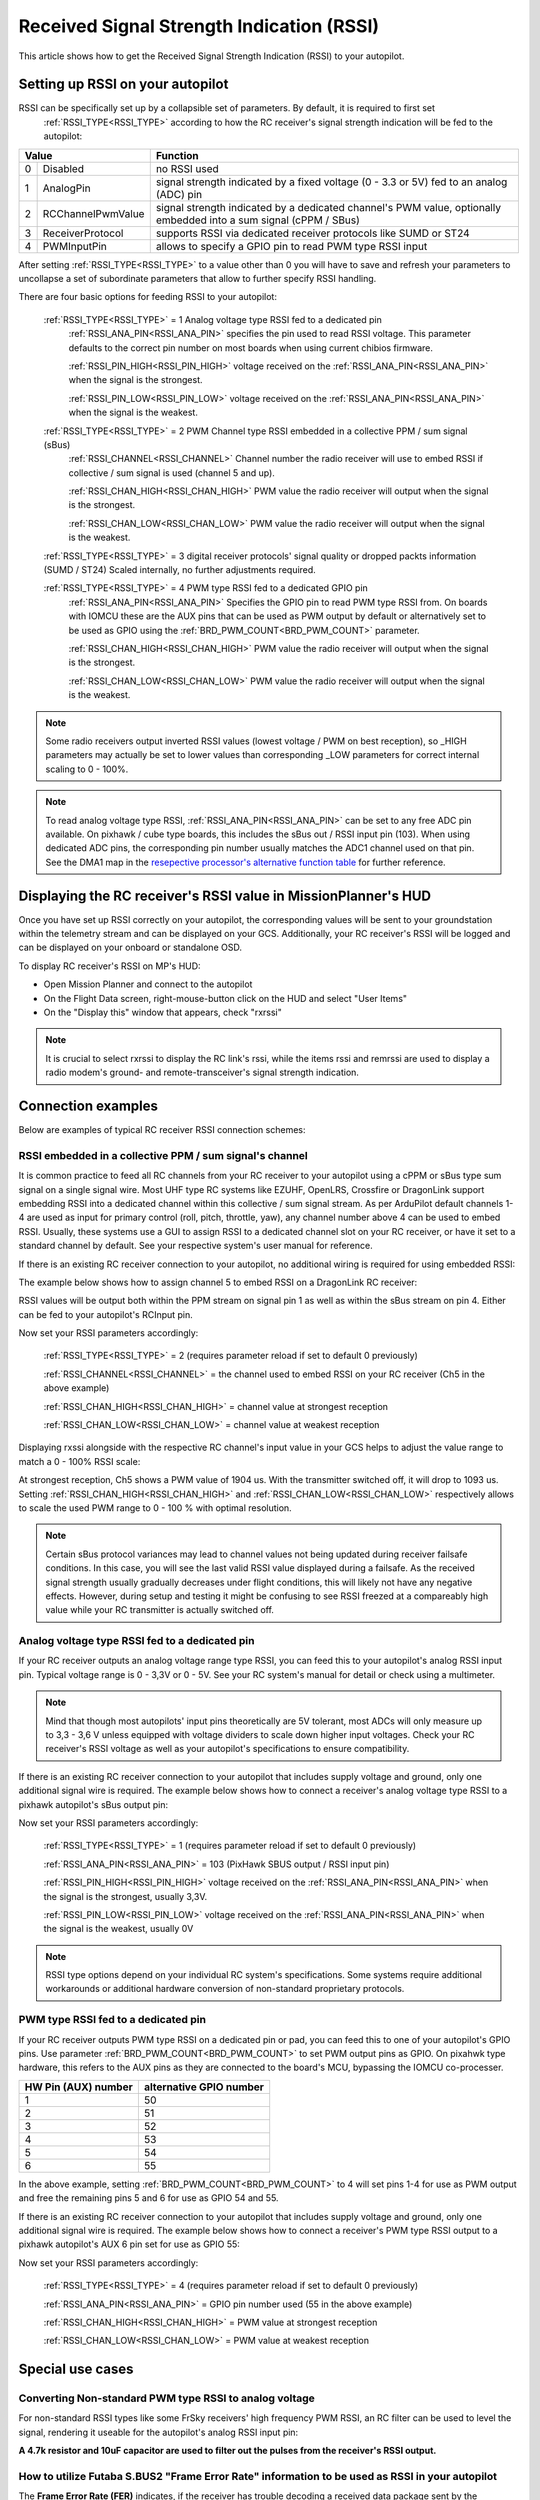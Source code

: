 .. _common-rssi-received-signal-strength-indication:

==========================================
Received Signal Strength Indication (RSSI)
==========================================

This article shows how to get the Received Signal Strength Indication
(RSSI) to your autopilot.

.. image:: ../../../images/mp_hud_rssi.jpg
    :target: ../_images/mp_hud_rssi.jpg
    :width: 400px

Setting up RSSI on your autopilot
=================================

RSSI can be specifically set up by a collapsible set of parameters. By default, it is required to first set 
 :ref:`RSSI_TYPE<RSSI_TYPE>`  according to how the RC receiver's signal strength indication will be fed to the autopilot:

+---+--------------------+---------------------------------------------------------------------------------------------+
| Value                  | Function                                                                                    |
+===+====================+=============================================================================================+
| 0 | Disabled           | no RSSI used                                                                                |
+---+--------------------+---------------------------------------------------------------------------------------------+
| 1 | AnalogPin          | signal strength indicated by a fixed voltage (0 - 3.3 or 5V) fed to an analog (ADC) pin     |
+---+--------------------+---------------------------------------------------------------------------------------------+
| 2 | RCChannelPwmValue  | signal strength indicated by a dedicated channel's PWM value,                               |
|   |                    | optionally embedded into a sum signal (cPPM / SBus)                                         |
+---+--------------------+---------------------------------------------------------------------------------------------+
| 3 | ReceiverProtocol   | supports RSSI via dedicated receiver protocols like SUMD or ST24                            |
+---+--------------------+---------------------------------------------------------------------------------------------+
| 4 | PWMInputPin        | allows to specify a GPIO pin to read PWM type RSSI input                                    |
+---+--------------------+---------------------------------------------------------------------------------------------+


After setting :ref:`RSSI_TYPE<RSSI_TYPE>` to a value other than 0 you will have to save and refresh your parameters to uncollapse a set of subordinate parameters that allow to further specify RSSI handling. 

There are four basic options for feeding RSSI to your autopilot:

 :ref:`RSSI_TYPE<RSSI_TYPE>` = 1  Analog voltage type RSSI fed to a dedicated pin
  :ref:`RSSI_ANA_PIN<RSSI_ANA_PIN>`  specifies the pin used to read RSSI voltage. This parameter defaults to the correct pin number on most boards when using current chibios firmware.
 
  :ref:`RSSI_PIN_HIGH<RSSI_PIN_HIGH>`  voltage received on the :ref:`RSSI_ANA_PIN<RSSI_ANA_PIN>` when the signal is the strongest. 
 
  :ref:`RSSI_PIN_LOW<RSSI_PIN_LOW>`  voltage received on the :ref:`RSSI_ANA_PIN<RSSI_ANA_PIN>` when the signal is the weakest.


 :ref:`RSSI_TYPE<RSSI_TYPE>` = 2  PWM Channel type RSSI embedded in a collective PPM / sum signal (sBus)
  :ref:`RSSI_CHANNEL<RSSI_CHANNEL>`  Channel number the radio receiver will use to embed RSSI if collective / sum signal is used (channel 5 and up).
 
  :ref:`RSSI_CHAN_HIGH<RSSI_CHAN_HIGH>`  PWM value the radio receiver will output when the signal is the strongest.
 
  :ref:`RSSI_CHAN_LOW<RSSI_CHAN_LOW>`  PWM value the radio receiver will output when the signal is the weakest.


 :ref:`RSSI_TYPE<RSSI_TYPE>` = 3  digital receiver protocols' signal quality or dropped packts information (SUMD / ST24)
 Scaled internally, no further adjustments required.
 

 :ref:`RSSI_TYPE<RSSI_TYPE>` = 4  PWM type RSSI fed to a dedicated GPIO pin
  :ref:`RSSI_ANA_PIN<RSSI_ANA_PIN>`  Specifies the GPIO pin to read PWM type RSSI from. On boards with IOMCU these are the AUX pins that can be used as PWM output by default or alternatively set to be used as GPIO using the  :ref:`BRD_PWM_COUNT<BRD_PWM_COUNT>`  parameter.
 
  :ref:`RSSI_CHAN_HIGH<RSSI_CHAN_HIGH>`  PWM value the radio receiver will output when the signal is the strongest.
 
  :ref:`RSSI_CHAN_LOW<RSSI_CHAN_LOW>`  PWM value the radio receiver will output when the signal is the weakest.


.. note::
    Some radio receivers output inverted RSSI values (lowest voltage / PWM on best reception), so _HIGH parameters may actually be set to lower values than corresponding _LOW parameters for correct internal scaling to 0 - 100%.


.. note::
    To read analog voltage type RSSI,  :ref:`RSSI_ANA_PIN<RSSI_ANA_PIN>`  can be set to any free ADC pin available. On pixhawk / cube type boards, this includes the sBus out / RSSI input pin (103). When using dedicated ADC pins, the corresponding pin number usually matches the ADC1 channel used on that pin. See the DMA1 map in the `resepective processor's alternative function table <https://github.com/ArduPilot/ardupilot/tree/master/libraries/AP_HAL_ChibiOS/hwdef/scripts>`__ for further reference.


Displaying the RC receiver's RSSI value in MissionPlanner's HUD
===============================================================

Once you have set up RSSI correctly on your autopilot, the corresponding values will be sent to your groundstation within the telemetry stream and can be displayed on your GCS. Additionally, your RC receiver's RSSI will be logged and can be displayed on your onboard or standalone OSD.

To display RC receiver's RSSI on MP's HUD:

- Open Mission Planner and connect to the autopilot
- On the Flight Data screen, right-mouse-button click on the HUD and select "User Items"
- On the "Display this" window that appears, check "rxrssi"

.. image:: ../../../images/MissionPlanner_RSSI_DisplayRxRSSI.JPG
    :target: ../_images/MissionPlanner_RSSI_DisplayRxRSSI.JPG



.. note::
    It is crucial to select  rxrssi  to display the RC link's rssi, while the items  rssi  and  remrssi  are used to display a radio modem's ground- and remote-transceiver's signal strength indication.



Connection examples
===================

Below are examples of typical RC receiver RSSI connection schemes:


RSSI embedded in a collective PPM / sum signal's channel
--------------------------------------------------------

It is common practice to feed all RC channels from your RC receiver to your autopilot using a cPPM or sBus type sum signal on a single signal wire. Most UHF type RC systems like EZUHF, OpenLRS, Crossfire or DragonLink support embedding RSSI into a dedicated channel within this collective / sum signal stream. As per ArduPilot default channels 1-4 are used as input for primary control (roll, pitch, throttle, yaw), any channel number above 4 can be used to embed RSSI. Usually, these systems use a GUI to assign RSSI to a dedicated channel slot on your RC receiver, or have it set to a standard channel by default. See your respective system's user manual for reference.

If there is an existing RC receiver connection to your autopilot, no additional wiring is required for using embedded RSSI:

.. image:: ../../../images/embed_rssi.jpg
    :target: ../_images/embed_rssi.jpg

The example below shows how to assign channel 5 to embed RSSI on a DragonLink RC receiver:

.. image:: ../../../images/DL_rssi.jpg
    :target: ../_images/DL_rssi.jpg

RSSI values will be output both within the PPM stream on signal pin 1 as well as within the sBus stream on pin 4. Either can be fed to your autopilot's RCInput pin.

Now set your RSSI parameters accordingly:

 :ref:`RSSI_TYPE<RSSI_TYPE>`  = 2 (requires parameter reload if set to default 0 previously)

 :ref:`RSSI_CHANNEL<RSSI_CHANNEL>`  = the channel used to embed RSSI on your RC receiver (Ch5 in the above example)

 :ref:`RSSI_CHAN_HIGH<RSSI_CHAN_HIGH>`  = channel value at strongest reception

 :ref:`RSSI_CHAN_LOW<RSSI_CHAN_LOW>`  = channel value at weakest reception

Displaying  rxssi  alongside with the respective RC channel's input value in your GCS helps to adjust the value range to match a 0 - 100% RSSI scale:

.. image:: ../../../images/hud_rssi_ch.jpg
    :target: ../_images/hud_rssi_ch.jpg

At strongest reception, Ch5 shows a PWM value of 1904 us. With the transmitter switched off, it will drop to 1093 us. Setting  :ref:`RSSI_CHAN_HIGH<RSSI_CHAN_HIGH>`  and  :ref:`RSSI_CHAN_LOW<RSSI_CHAN_LOW>`  respectively allows to scale the used PWM range to 0 - 100 % with optimal resolution.

.. note::
    Certain sBus protocol variances may lead to channel values not being updated during receiver failsafe conditions. In this case, you will see the last valid RSSI value displayed during a failsafe. As the received signal strength usually gradually decreases under flight conditions, this will likely not have any negative effects. However, during setup and testing it might be confusing to see RSSI freezed at a compareably high value while your RC transmitter is actually switched off.



Analog voltage type RSSI fed to a dedicated pin
-----------------------------------------------

If your RC receiver outputs an analog voltage range type RSSI, you can feed this to your autopilot's analog RSSI input pin. Typical voltage range is 0 - 3,3V or 0 - 5V. See your RC system's manual for detail or check using a multimeter.


.. note::
    Mind that though most autopilots' input pins theoretically are 5V tolerant, most ADCs will only measure up to 3,3 - 3,6 V unless equipped with voltage dividers to scale down higher input voltages. Check your RC receiver's RSSI voltage as well as your autopilot's specifications to ensure compatibility.


If there is an existing RC receiver connection to your autopilot that includes supply voltage and ground, only one additional signal wire is required. The example below shows how to connect a receiver's analog voltage type RSSI to a pixhawk autopilot's sBus output pin:

.. image:: ../../../images/volt_type_rssi.jpg
    :target: ../_images/volt_type_rssi.jpg


Now set your RSSI parameters accordingly:

 :ref:`RSSI_TYPE<RSSI_TYPE>`  = 1 (requires parameter reload if set to default 0 previously)

 :ref:`RSSI_ANA_PIN<RSSI_ANA_PIN>`  = 103 (PixHawk SBUS output / RSSI input pin)
 
 :ref:`RSSI_PIN_HIGH<RSSI_PIN_HIGH>`  voltage received on the :ref:`RSSI_ANA_PIN<RSSI_ANA_PIN>` when the signal is the strongest, usually 3,3V.
 
 :ref:`RSSI_PIN_LOW<RSSI_PIN_LOW>`  voltage received on the :ref:`RSSI_ANA_PIN<RSSI_ANA_PIN>` when the signal is the weakest, usually 0V

.. note::
    RSSI type options depend on your individual RC system's specifications. Some systems require additional workarounds or additional hardware conversion of non-standard proprietary protocols.

    

PWM type RSSI fed to a dedicated pin
------------------------------------

If your RC receiver outputs PWM type RSSI on a dedicated pin or pad, you can feed this to one of your autopilot's GPIO pins. Use parameter  :ref:`BRD_PWM_COUNT<BRD_PWM_COUNT>`  to set PWM output pins as GPIO. On pixahwk type hardware, this refers to the AUX pins as they are connected to the board's MCU, bypassing the IOMCU co-processer.

+----------------------+-------------------------+
| HW Pin (AUX) number  | alternative GPIO number |
+======================+=========================+
| 1                    | 50                      |
+----------------------+-------------------------+
| 2                    | 51                      |
+----------------------+-------------------------+
| 3                    | 52                      |
+----------------------+-------------------------+
| 4                    | 53                      |
+----------------------+-------------------------+
| 5                    | 54                      |
+----------------------+-------------------------+
| 6                    | 55                      |
+----------------------+-------------------------+

In the above example, setting  :ref:`BRD_PWM_COUNT<BRD_PWM_COUNT>`  to 4 will set pins 1-4 for use as PWM output and free the remaining pins 5 and 6 for use as GPIO 54 and 55.

If there is an existing RC receiver connection to your autopilot that includes supply voltage and ground, only one additional signal wire is required. The example below shows how to connect a receiver's PWM type RSSI output to a pixhawk autopilot's AUX 6 pin set for use as GPIO 55:

.. image:: ../../../images/PWM_type_rssi.jpg
    :target: ../_images/PWM_tpye_rssi.jpg


Now set your RSSI parameters accordingly:

 :ref:`RSSI_TYPE<RSSI_TYPE>`  = 4 (requires parameter reload if set to default 0 previously)

 :ref:`RSSI_ANA_PIN<RSSI_ANA_PIN>`  = GPIO pin number used (55 in the above example)
 
 :ref:`RSSI_CHAN_HIGH<RSSI_CHAN_HIGH>`  = PWM value at strongest reception

 :ref:`RSSI_CHAN_LOW<RSSI_CHAN_LOW>`  = PWM value at weakest reception


Special use cases
=================


Converting Non-standard PWM type RSSI to analog voltage
-------------------------------------------------------

For non-standard RSSI types like some FrSky receivers' high frequency PWM RSSI, an RC filter can be used to level the signal, rendering it useable for the autopilot's analog RSSI input pin:

**A 4.7k resistor and 10uF capacitor are used to filter out the pulses
from the receiver's RSSI output.**

.. image:: ../../../images/rssi_rc_filter.jpg
    :target: ../_images/rssi_rc_filter.jpg



How to utilize Futaba S.BUS2 "Frame Error Rate" information to be used as RSSI in your autopilot
------------------------------------------------------------------------------------------------

The **Frame Error Rate (FER)** indicates, if the receiver has trouble decoding a received data package sent by the transmitter. The value is similar to RSSI. 

The FER information is implemented within the **Futaba S.BUS2** datastream. It is not transmitted as a continuous value, but is sent in 25% resolution.

How to setup the Hardware
-------------------------

To extract the FER from the **Futaba S.BUS2** datastream, a `S.BUS2 to Analog DC voltage converter <http://shop.tje.dk/catalog/product_info.php?products_id=43>`__ can be used.

A basic setup using a **Futaba R7008SB** receiver and an additional S.BUS2 GPS Multi Sensor is shown in the image below. A similar setup should work using a **Futaba R7003SB** receiver.
   
   
.. note::

   To enable **S.Bus and S.Bus2 protocol** on your Futaba receiver, you have to set your **R7008SB** receiver to **"Mode B"** or **"Mode C"** and your **R7003SB** receiver to **"Mode A"**. Check out your `R7008SB <http://manuals.hobbico.com/fut/r7008sb-manual.pdf>`__ or `R7003SB <http://manuals.hobbico.com/fut/r7003sb-manual.pdf>`__  user manual for further details.


.. image:: ../../../images/SBUS2_2_analog_converter.png
    :target: ../_images/SBUS2_2_analog_converter.png


.. note::

   The converter is designed to provide a max. voltage output of 3.3 V DC when 100% of the frames are good, and appr. 0.4 V DC when connection is lost or receiver is in failsafe. To get best results, it is best practice to calibrate the output voltages of the converter at "full reception" and "Tx off" using a voltmeter. In general the converter should output the following DC voltage:

  - **Rx in failsafe** --> 12 % of max. **VDC out ~ 0.4 V DC**
  - Rx received <= 25 % good frames --> 34 % of max. VDC out ~ 1.1 V DC
  - Rx received <= 50 % good frames --> 56 % of max. VDC out ~ 1.85 V DC
  - Rx received <= 75 % good frames --> 78 % of max. VDC out ~ 2.6 V DC
  - **Rx received <= 100 % good frames** --> 100 % of max. **VDC out ~ 3.3 V DC**

How to setup RSSI Feedback to your Futaba FASSTest Telemetry capable transmitter
--------------------------------------------------------------------------------

In addition to the S.BUS2 to Analog conversion, the `converter <http://shop.tje.dk/catalog/product_info.php?products_id=43>`__  is looping back the FER / RSSI value to the S.BUS2 datastream simultaniously. This feature enables all users of **FASSTest Telemetry capable transmitters** to setup a **Telemetry RSSI Feedback** as an option. Moreover an **audible and/or vibration alarm** can be set to notice when received signal quality is degrading.

To use this feature, the **"FASSTest-14CH" protocol** has to be enabled in your transmitter.

The following screenshots show the setup procedure for a Futaba T14SG. Other FASSTest capable transmitters have to be setup in a similar way:
  - Enter the "LINKAGE MENU" by double clicking the "LNK" button [1].
  - Goto "SYSTEM" and press "RTN" [2].
  - Within "SYSTEM" menu, goto the protocol selection tab and choose "FASSTest-14CH" protocol [3] .
  - In case you changed the protocol, eventualy you have to re "LINK" your receiver to your transmitter [4]. 
  - Ensure, that TELEMETRY is set to "ACT" [5].

.. image:: ../../../images/FASSTest_EnableProtocol.png
    :target: ../_images/FASSTest_EnableProtocol.png

Due to the fact that Futabas Telemetry Sensors can't be renamed, the transmitted FER / RSSI value appears as a simple **"temperature sensor"**, wheras "0°C" means "Rx in failsafe" and "100°C" means "Rx received <= 100 % good frames".

The `converter <http://shop.tje.dk/catalog/product_info.php?products_id=43>`__ is reporting the current FER / RSSI value into Slot 1 of S.Bus2 Telemetry datastream.

In order to decode the FER / RSSI feedback of the converter, a standard "TEMP125" Sensor has to be assigned to Slot 1 of your transmitter:
  - Enter the "LINKAGE MENU" by double clicking the "LNK" button.
  - Show page 2 of the menu by pressing "S1" [1], goto "SENSOR" and press "RTN" [2].
  - Goto Slot 1 tab and press "RTN" [3].
  - Choose "TEMP125" Sensor and confirm the selection by pressing "RTN" two times [4]. 
  - Slot 1 should be assigned with a "TEMP125" Sensor now [5]. If so, leave the menu by pressing "HOME/EXIT" button two times.

.. image:: ../../../images/FASSTest_AdressTelemetrySensorToSlot.png
    :target: ../_images/FASSTest_AdressTelemetrySensorToSlot.png

To display the FER / RSSI value and to trigger an alarm, your TELEMETRY MONITOR has to be configured: 
  - Enter the "TELEM.MONI" menu by pressing the "HOME/EXIT" button [1].
  - Goto "RECEIVER" and press the "RTN" button [2].
  - Goto DISPLAY tab [3] and choose "3" [4].
  - Goto "SENSOR" [5] and choose "TEMP125" [6] and confirm with "RTN".
  - Press "HOME/EXIT" to return to "TELEM.MONI" display and to see the RSSI / FER value as a "Temperature" [7].
  - To set alarms, goto "TEMP" [7] and press "RTN". For alarm setup please refer to your Tx user manual.
  - As soon as you connect your receiver with power, the FER / RSSI value will show up as well as the standard received signal quality indicator [8].
  - The converter can be mixed with other telemetry devices as long as they are assigned to Slot 2 to Slot 31 [9].
  
.. image:: ../../../images/FASSTest_SetupTelemetryDisplay.png
    :target: ../_images/FASSTest_SetupTelemetryDisplay.png
 

**Developed and illustrated by Lukasz - Thank You - Hope this helps.**
